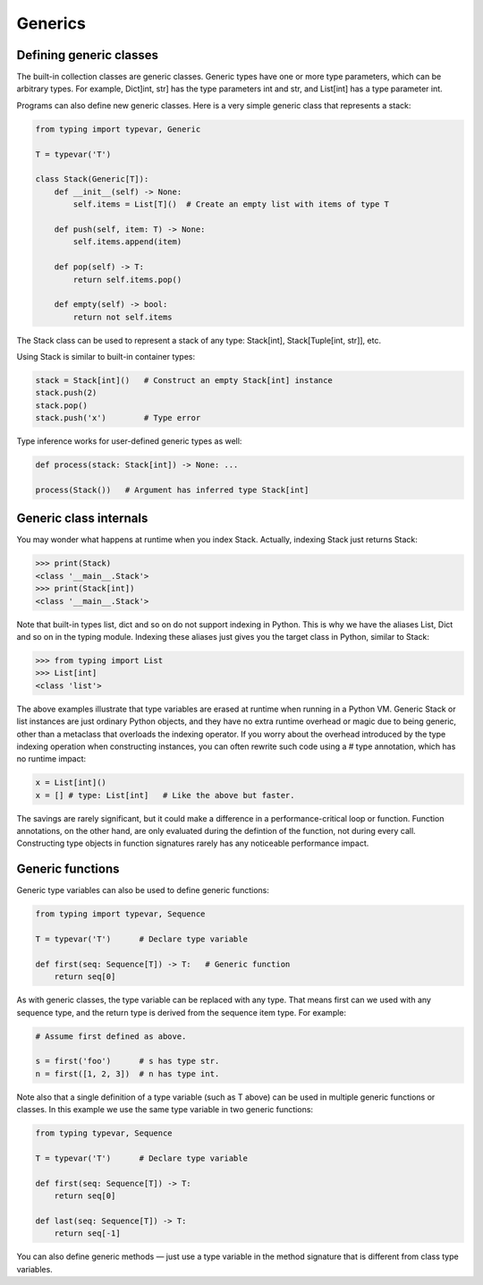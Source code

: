 Generics
========

Defining generic classes
************************

The built-in collection classes are generic classes. Generic types have one or more type parameters, which can be arbitrary types. For example, Dict]int, str] has the type parameters int and str, and List[int] has a type parameter int.

Programs can also define new generic classes. Here is a very simple generic class that represents a stack:

.. code-block:: python

   from typing import typevar, Generic

   T = typevar('T')

   class Stack(Generic[T]):
       def __init__(self) -> None:
           self.items = List[T]()  # Create an empty list with items of type T

       def push(self, item: T) -> None:
           self.items.append(item)

       def pop(self) -> T:
           return self.items.pop()

       def empty(self) -> bool:
           return not self.items

The Stack class can be used to represent a stack of any type: Stack[int], Stack[Tuple[int, str]], etc.

Using Stack is similar to built-in container types:

.. code-block:: python

   stack = Stack[int]()   # Construct an empty Stack[int] instance
   stack.push(2)
   stack.pop()
   stack.push('x')        # Type error

Type inference works for user-defined generic types as well:

.. code-block:: python

   def process(stack: Stack[int]) -> None: ...

   process(Stack())   # Argument has inferred type Stack[int]

Generic class internals
***********************

You may wonder what happens at runtime when you index Stack. Actually, indexing Stack just returns Stack:

>>> print(Stack)
<class '__main__.Stack'>
>>> print(Stack[int])
<class '__main__.Stack'>

Note that built-in types list, dict and so on do not support indexing in Python. This is why we have the aliases List, Dict and so on in the typing module. Indexing these aliases just gives you the target class in Python, similar to Stack:

>>> from typing import List
>>> List[int]
<class 'list'>

The above examples illustrate that type variables are erased at runtime when running in a Python VM. Generic Stack or list instances are just ordinary Python objects, and they have no extra runtime overhead or magic due to being generic, other than a metaclass that overloads the indexing operator. If you worry about the overhead introduced by the type indexing operation when constructing instances, you can often rewrite such code using a # type annotation, which has no runtime impact:

.. code-block:: python

   x = List[int]()
   x = [] # type: List[int]   # Like the above but faster.

The savings are rarely significant, but it could make a difference in a performance-critical loop or function. Function annotations, on the other hand, are only evaluated during the defintion of the function, not during every call. Constructing type objects in function signatures rarely has any noticeable performance impact.

.. _generic-functions:

Generic functions
*****************

Generic type variables can also be used to define generic functions:

.. code-block:: python

   from typing import typevar, Sequence

   T = typevar('T')      # Declare type variable

   def first(seq: Sequence[T]) -> T:   # Generic function
       return seq[0]

As with generic classes, the type variable can be replaced with any type. That means first can we used with any sequence type, and the return type is derived from the sequence item type. For example:

.. code-block:: python

   # Assume first defined as above.

   s = first('foo')      # s has type str.
   n = first([1, 2, 3])  # n has type int.

Note also that a single definition of a type variable (such as T above) can be used in multiple generic functions or classes. In this example we use the same type variable in two generic functions:

.. code-block:: python

   from typing typevar, Sequence

   T = typevar('T')      # Declare type variable

   def first(seq: Sequence[T]) -> T:
       return seq[0]

   def last(seq: Sequence[T]) -> T:
       return seq[-1]

You can also define generic methods — just use a type variable in the method signature that is different from class type variables.
